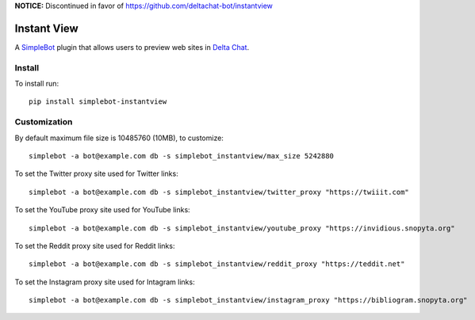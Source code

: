 **NOTICE:** Discontinued in favor of https://github.com/deltachat-bot/instantview

Instant View
============

.. image:: https://img.shields.io/pypi/v/simplebot_instantview.svg
   :target: https://pypi.org/project/simplebot_instantview

.. image:: https://img.shields.io/pypi/pyversions/simplebot_instantview.svg
   :target: https://pypi.org/project/simplebot_instantview

.. image:: https://pepy.tech/badge/simplebot_instantview
   :target: https://pepy.tech/project/simplebot_instantview

.. image:: https://img.shields.io/pypi/l/simplebot_instantview.svg
   :target: https://pypi.org/project/simplebot_instantview

.. image:: https://github.com/adbenitez/simplebot_instantview/actions/workflows/python-ci.yml/badge.svg
   :target: https://github.com/adbenitez/simplebot_instantview/actions/workflows/python-ci.yml

.. image:: https://img.shields.io/badge/code%20style-black-000000.svg
   :target: https://github.com/psf/black

A `SimpleBot`_ plugin that allows users to preview web sites in `Delta Chat`_.

Install
-------

To install run::

  pip install simplebot-instantview

Customization
-------------

By default maximum file size is 10485760 (10MB), to customize::

  simplebot -a bot@example.com db -s simplebot_instantview/max_size 5242880

To set the Twitter proxy site used for Twitter links::

  simplebot -a bot@example.com db -s simplebot_instantview/twitter_proxy "https://twiiit.com"

To set the YouTube proxy site used for YouTube links::

  simplebot -a bot@example.com db -s simplebot_instantview/youtube_proxy "https://invidious.snopyta.org"

To set the Reddit proxy site used for Reddit links::

  simplebot -a bot@example.com db -s simplebot_instantview/reddit_proxy "https://teddit.net"

To set the Instagram proxy site used for Intagram links::

  simplebot -a bot@example.com db -s simplebot_instantview/instagram_proxy "https://bibliogram.snopyta.org"


.. _SimpleBot: https://github.com/simplebot-org/simplebot
.. _Delta Chat: https://delta.chat

